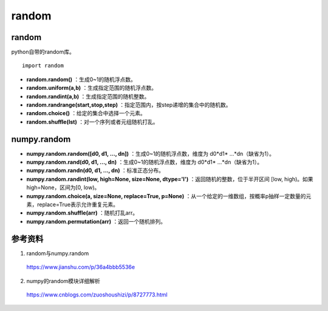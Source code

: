 random
=============

random
-------------
python自带的random库。 ::

  import random

- **random.random()** ：生成0~1的随机浮点数。

- **random.uniform(a,b)** ：生成指定范围的随机浮点数。

- **random.randint(a,b)** ：生成指定范围的随机整数。

- **random.randrange(start,stop,step)** ：指定范围内，按step递增的集合中的随机数。

- **random.choice()** ：给定的集合中选择一个元素。

- **random.shuffle(lst)** ：对一个序列或者元组随机打乱。


numpy.random
--------------

- **numpy.random.random([d0, d1, ..., dn])** ：生成0~1的随机浮点数，维度为 d0\*d1\* ...\*dn（缺省为1）。

- **numpy.random.rand(d0, d1, ..., dn)** ：生成0~1的随机浮点数，维度为 d0\*d1\* ...\*dn（缺省为1）。

- **numpy.random.randn(d0, d1, ..., dn)** ：标准正态分布。

- **numpy.random.randint(low, high=None, size=None, dtype='l')** ：返回随机的整数，位于半开区间 [low, high)。如果high=None，区间为[0, low)。

- **numpy.random.choice(a, size=None, replace=True, p=None)** ：从一个给定的一维数组，按概率p抽样一定数量的元素，replace=True表示允许重复元素。

- **numpy.random.shuffle(arr)** ：随机打乱arr。

- **numpy.random.permutation(arr)** ：返回一个随机排列。

.. code-block:: python
  :linenos:

  >>> 2.5 * np.random.randn(2, 4) + 3
  [[-0.52410303  1.68461615 -0.04895917  2.81907944]
   [ 6.89754303  2.95949232  1.85296809  1.56361545]]

  >>> np.random.randint(5, size=(2, 4))
  [[0 4 2 3]
   [0 0 4 4]]

  ## 从 np.arange(4) 选取 3 个元素
  >>> np.random.choice(4, 3)
  [3 1 2]
  >>> np.random.choice([1,3,9,0], 3)
  [9 3 0]
  >>> np.random.choice(4, 3, p=[0.1, 0.2, 0, 0.7])
  [1 3 3]

  >>> arr = np.arange(10)
  >>> np.random.shuffle(arr)
  >>> print arr
  [6 9 0 8 1 7 4 5 3 2]

  >>> np.random.permutation(10)
  [5 8 9 7 3 1 0 2 6 4]
  >>> np.random.permutation([1, 4, 9, 12, 15])
  [ 9  1  4 12 15]
  >>> arr = np.arange(9).reshape((3, 3))
  >>> np.random.permutation(arr)
  [[3 4 5]
   [6 7 8]
   [0 1 2]]

参考资料
-----------

1. random与numpy.random

  https://www.jianshu.com/p/36a4bbb5536e

2. numpy的random模块详细解析

  https://www.cnblogs.com/zuoshoushizi/p/8727773.html
